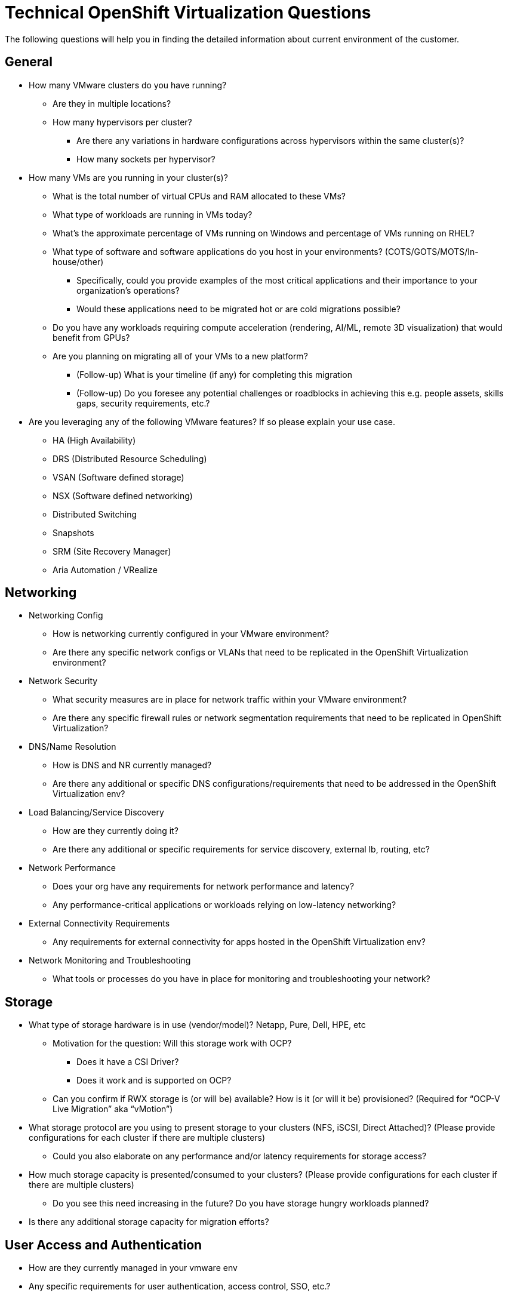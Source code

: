 = Technical OpenShift Virtualization Questions

The following questions will help you in finding the detailed information about current environment of the customer.

== General
* How many VMware clusters do you have running?
** Are they in multiple locations?
** How many hypervisors per cluster?
*** Are there any variations in hardware configurations across hypervisors within the same cluster(s)?
*** How many sockets per hypervisor?
* How many VMs are you running in your cluster(s)?
** What is the total number of virtual CPUs and RAM allocated to these VMs?
** What type of workloads are running in VMs today?
** What's the approximate percentage of VMs running on Windows and percentage of VMs running on RHEL?
** What type of software and software applications do you host in your environments? (COTS/GOTS/MOTS/In-house/other)
*** Specifically, could you provide examples of the most critical applications and their importance to your organization’s operations?
*** Would these applications need to be migrated hot or are cold migrations possible?
** Do you have any workloads requiring compute acceleration (rendering, AI/ML, remote 3D visualization) that would benefit from GPUs?
** Are you planning on migrating all of your VMs to a new platform?
*** (Follow-up) What is your timeline (if any) for completing this migration
*** (Follow-up) Do you foresee any potential challenges or roadblocks in achieving this e.g. people assets, skills gaps, security requirements, etc.?
* Are you leveraging any of the following VMware features?  If so please explain your use case.
** HA (High Availability)
** DRS (Distributed Resource Scheduling)
** VSAN (Software defined storage)
** NSX (Software defined networking)
** Distributed Switching
** Snapshots
** SRM (Site Recovery Manager)
** Aria Automation / VRealize

== Networking
* Networking Config
** How is networking currently configured in your VMware environment?
** Are there any specific network configs or VLANs that need to be replicated in the OpenShift Virtualization environment?
* Network Security
** What security measures are in place for network traffic within your VMware environment?
** Are there any specific firewall rules or network segmentation requirements that need to be replicated in OpenShift Virtualization?
* DNS/Name Resolution
** How is DNS and NR currently managed?
** Are there any additional or specific DNS configurations/requirements that need to be addressed in the OpenShift Virtualization env?
* Load Balancing/Service Discovery
** How are they currently doing it?
** Are there any additional or specific requirements for service discovery, external lb, routing, etc?
* Network Performance
** Does your org have any requirements for network performance and latency?
** Any performance-critical applications or workloads relying on low-latency networking?
* External Connectivity Requirements
** Any requirements for external connectivity for apps hosted in the OpenShift Virtualization env?
* Network Monitoring and Troubleshooting
** What tools or processes do you have in place for monitoring and troubleshooting your network?

== Storage
* What type of storage hardware is in use (vendor/model)? Netapp, Pure, Dell, HPE, etc
** Motivation for the question: Will this storage work with OCP?
*** Does it have a CSI Driver?
*** Does it work and is supported on OCP?
** Can you confirm if RWX storage is (or will be) available?  How is it (or will it be) provisioned? (Required for “OCP-V Live Migration” aka “vMotion”)
* What storage protocol are you using to present storage to your clusters (NFS, iSCSI, Direct Attached)? (Please provide configurations for each cluster if there are multiple clusters)
** Could you also elaborate on any performance and/or latency requirements for storage access?
* How much storage capacity is presented/consumed to your clusters? (Please provide configurations for each cluster if there are multiple clusters)
** Do you see this need increasing in the future?  Do you have storage hungry workloads planned?
* Is there any additional storage capacity for migration efforts?

== User Access and Authentication
* How are they currently managed in your vmware env
* Any specific requirements for user authentication, access control, SSO, etc.?

== Compliance and Governance
* Any regulatory compliance requirements/benchmarks that need to be considered/that customers are beholden to?

== Backup and DR
* What backup and disaster recovery solutions are you using today that we could potentially leverage in the new environment?
* What type of redundancy and fault tolerance mechanisms are currently in place?
** Application
** Storage
** Networking
** DR Cluster failover

== Training and Skill Development
* What is your team’s experience level with managing Kubernetes?
* Are there any existing training and/or certification initiatives for Kubernetes/OpenShift within their organization?
* Do/Will your IT teams require training or “upskilling” in Kubernetes (or more specifically OpenShift) and OpenShift Virtualization?

== Integration with Existing Systems:
* Are there any third-party systems, tools, and/or applications that need to integrate with OpenShift Virtualization (or your workloads running on OpenShift Virtualization)?  Please elaborate on each.

== Automation
* Image Provisioning and Configuration
** How are VM images currently provisioned and configured in your VMware env?
** Do you use tools like cloud-init or sysprep for image customization and configuration?
* Automated VM Provisioning
** Are there any requirements for automated VM provisioning and/or orchestration in the new OpenShift Virt environment?
** Do you have requirements for bulk deployment of VMs (such as deploying multiple  instances of the same VM template)??
*** What tools or processes are you currently using to accomplish this?
* GitOps and CI/CD Integration??
** Any plans (or expectations) to integrate GitOps principles or CI/CD pipelines into the management of your workloads/VMs in OpenShift Virtualization?

== Future Looking
* What is the timeline you are looking to have the migration started and what is your ideal completion time frame?
* Do you have a budget allocated for this migration effort?
* Are there plans to modernize any application into containers during the migration effort or shortly thereafter?
* Do you anticipate any long-term growth or expansion of your app portfolio that may impact storage, networking, etc. requirements beyond the initial migration phase?

